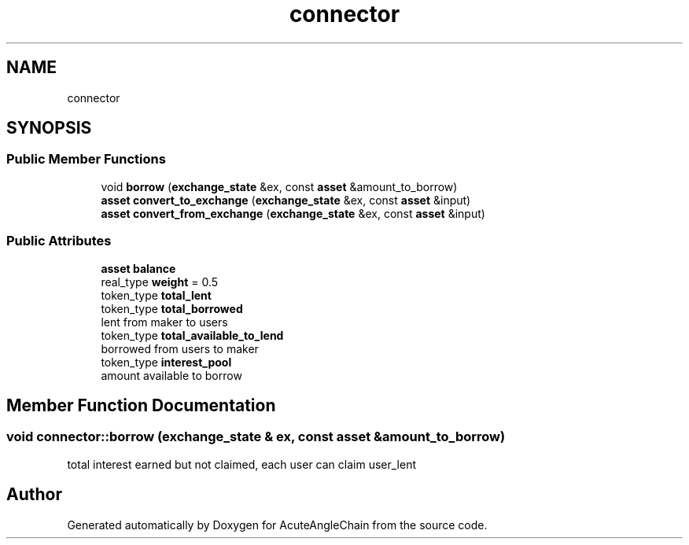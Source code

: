 .TH "connector" 3 "Sun Jun 3 2018" "AcuteAngleChain" \" -*- nroff -*-
.ad l
.nh
.SH NAME
connector
.SH SYNOPSIS
.br
.PP
.SS "Public Member Functions"

.in +1c
.ti -1c
.RI "void \fBborrow\fP (\fBexchange_state\fP &ex, const \fBasset\fP &amount_to_borrow)"
.br
.ti -1c
.RI "\fBasset\fP \fBconvert_to_exchange\fP (\fBexchange_state\fP &ex, const \fBasset\fP &input)"
.br
.ti -1c
.RI "\fBasset\fP \fBconvert_from_exchange\fP (\fBexchange_state\fP &ex, const \fBasset\fP &input)"
.br
.in -1c
.SS "Public Attributes"

.in +1c
.ti -1c
.RI "\fBasset\fP \fBbalance\fP"
.br
.ti -1c
.RI "real_type \fBweight\fP = 0\&.5"
.br
.ti -1c
.RI "token_type \fBtotal_lent\fP"
.br
.ti -1c
.RI "token_type \fBtotal_borrowed\fP"
.br
.RI "lent from maker to users "
.ti -1c
.RI "token_type \fBtotal_available_to_lend\fP"
.br
.RI "borrowed from users to maker "
.ti -1c
.RI "token_type \fBinterest_pool\fP"
.br
.RI "amount available to borrow "
.in -1c
.SH "Member Function Documentation"
.PP 
.SS "void connector::borrow (\fBexchange_state\fP & ex, const \fBasset\fP & amount_to_borrow)"
total interest earned but not claimed, each user can claim user_lent 

.SH "Author"
.PP 
Generated automatically by Doxygen for AcuteAngleChain from the source code\&.
